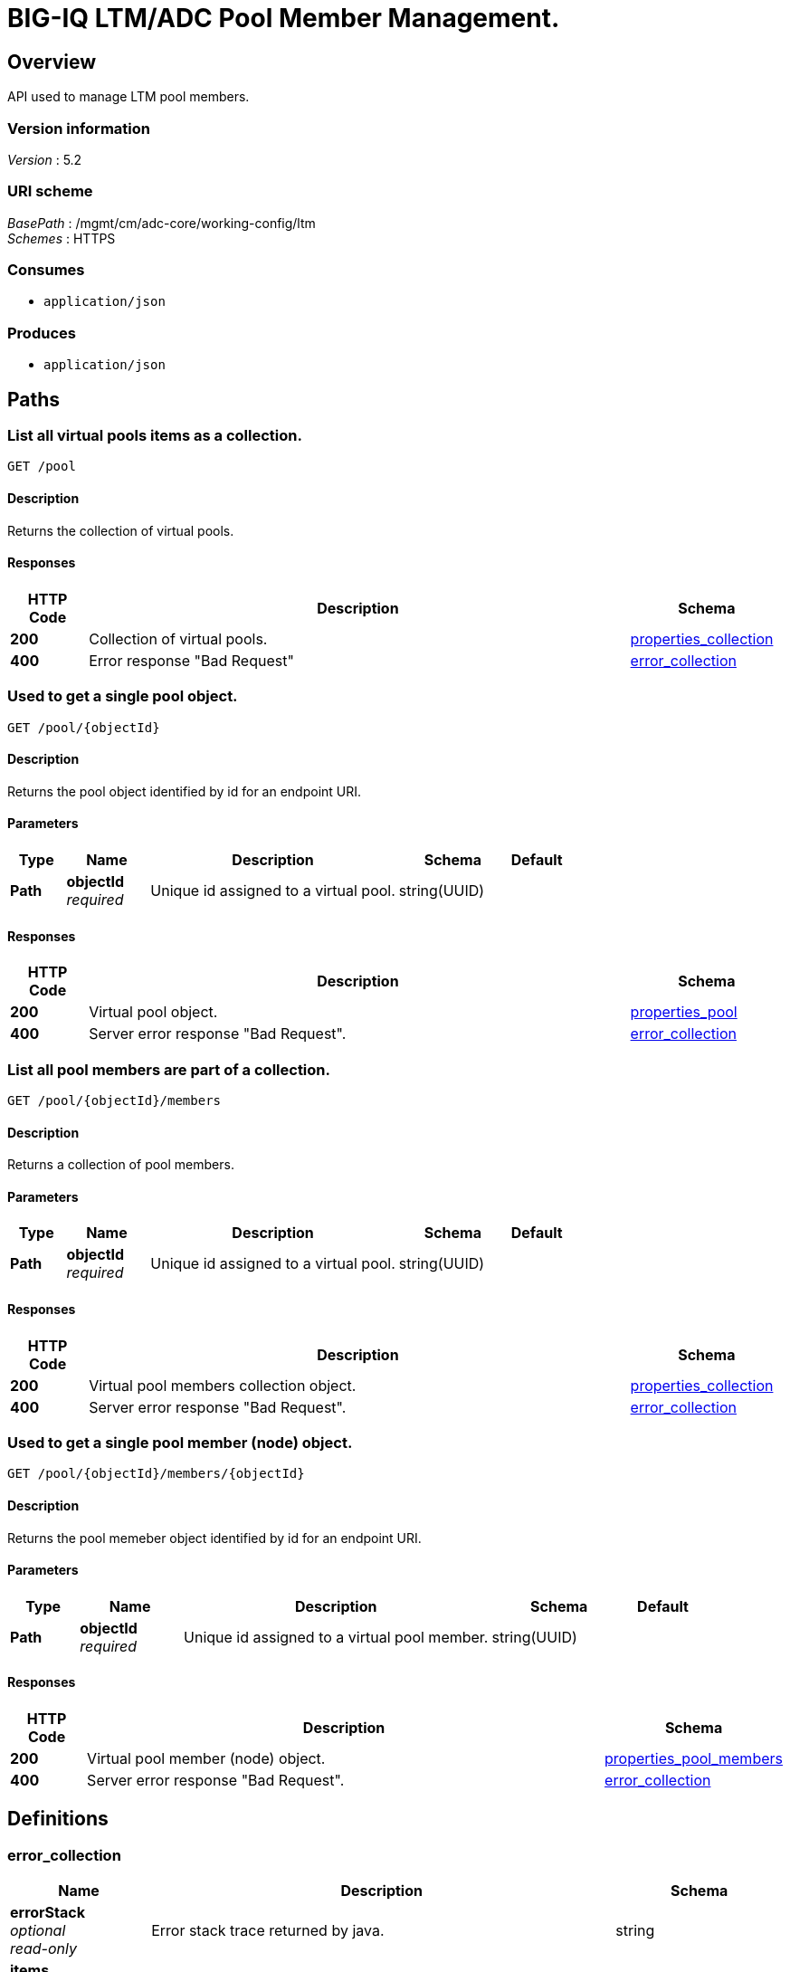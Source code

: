 = BIG-IQ LTM/ADC Pool Member Management.


[[_overview]]
== Overview
API used to manage LTM pool members.


=== Version information
[%hardbreaks]
_Version_ : 5.2


=== URI scheme
[%hardbreaks]
_BasePath_ : /mgmt/cm/adc-core/working-config/ltm
_Schemes_ : HTTPS


=== Consumes

* `application/json`


=== Produces

* `application/json`




[[_paths]]
== Paths

[[_pool_get]]
=== List all virtual pools items as a collection.
....
GET /pool
....


==== Description
Returns the collection of virtual pools.


==== Responses

[options="header", cols=".^2,.^14,.^4"]
|===
|HTTP Code|Description|Schema
|*200*|Collection of virtual pools.|<<_properties_collection,properties_collection>>
|*400*|Error response "Bad Request"|<<_error_collection,error_collection>>
|===


[[_pool_objectid_get]]
=== Used to get a single pool object.
....
GET /pool/{objectId}
....


==== Description
Returns the pool object identified by id for an endpoint URI.


==== Parameters

[options="header", cols=".^2,.^3,.^9,.^4,.^2"]
|===
|Type|Name|Description|Schema|Default
|*Path*|*objectId* +
_required_|Unique id assigned to a virtual pool.|string(UUID)|
|===


==== Responses

[options="header", cols=".^2,.^14,.^4"]
|===
|HTTP Code|Description|Schema
|*200*|Virtual pool object.|<<_properties_pool,properties_pool>>
|*400*|Server error response "Bad Request".|<<_error_collection,error_collection>>
|===


[[_pool_objectid_members_get]]
=== List all pool members are part of a collection.
....
GET /pool/{objectId}/members
....


==== Description
Returns a collection of pool members.


==== Parameters

[options="header", cols=".^2,.^3,.^9,.^4,.^2"]
|===
|Type|Name|Description|Schema|Default
|*Path*|*objectId* +
_required_|Unique id assigned to a virtual pool.|string(UUID)|
|===


==== Responses

[options="header", cols=".^2,.^14,.^4"]
|===
|HTTP Code|Description|Schema
|*200*|Virtual pool members collection object.|<<_properties_collection,properties_collection>>
|*400*|Server error response "Bad Request".|<<_error_collection,error_collection>>
|===


[[_pool_objectid_members_objectid_get]]
=== Used to get a single pool member (node) object.
....
GET /pool/{objectId}/members/{objectId}
....


==== Description
Returns the pool memeber object identified by id for an endpoint URI.


==== Parameters

[options="header", cols=".^2,.^3,.^9,.^4,.^2"]
|===
|Type|Name|Description|Schema|Default
|*Path*|*objectId* +
_required_|Unique id assigned to a virtual pool member.|string(UUID)|
|===


==== Responses

[options="header", cols=".^2,.^14,.^4"]
|===
|HTTP Code|Description|Schema
|*200*|Virtual pool member (node) object.|<<_properties_pool_members,properties_pool_members>>
|*400*|Server error response "Bad Request".|<<_error_collection,error_collection>>
|===




[[_definitions]]
== Definitions

[[_error_collection]]
=== error_collection

[options="header", cols=".^3,.^11,.^4"]
|===
|Name|Description|Schema
|*errorStack* +
_optional_ +
_read-only_|Error stack trace returned by java.|string
|*items* +
_optional_|Collection of pool members. error response from server.|< object > array
|*kind* +
_optional_ +
_read-only_|Type information for pool member collections-cm:adc-core:working-config:ltm:pool:adcpoolstate.|string
|*message* +
_optional_ +
_read-only_|Error message returned from server.|string
|*requestBody* +
_optional_ +
_read-only_|The data in the request body. GET (None)|string
|*requestOperationId* +
_optional_ +
_read-only_|Unique id assigned to rest operation.|integer(int64)
|===


[[_properties_collection]]
=== properties_collection

[options="header", cols=".^3,.^11,.^4"]
|===
|Name|Description|Schema
|*generation* +
_optional_ +
_read-only_|A integer that will track change made to a virtual pool collection object. generation.|integer(int64)
|*items* +
_optional_|A collection of pool members. properties defining items.|< object > array
|*kind* +
_optional_ +
_read-only_|Type information for this virtual pool collection object.|string
|*lastUpdateMicros* +
_optional_ +
_read-only_|Update time (micros) for last change made to an virtual pool collection object. time.|integer(int64)
|*selfLink* +
_optional_ +
_read-only_|A reference link URI to the virtual pool collection object.|string
|===


[[_properties_pool]]
=== properties_pool

[options="header", cols=".^3,.^11,.^4"]
|===
|Name|Description|Schema
|*allowNat* +
_optional_|Is NAT (addess translation) allowed for application servers in this pool.|boolean
|*deviceReference* +
_optional_|A reference link to a device (BIGIP) that virtual pool exists. Also additional data such as id, name, kind and machine id is provided.|<<_properties_pool_devicereference,deviceReference>>
|*enableQueueOnConnectionLimit* +
_optional_|Enable or disable queuing connections when pool member or node connection limits are reached.|boolean
|*generation* +
_optional_ +
_read-only_|A integer that will track change made to a virtual pool object. generation.|integer(int64)
|*id* +
_optional_ +
_read-only_|Unique id assigned to a virtual pool object.|string
|*ignorePersistedWeight* +
_optional_|Is the weight of persisted connections on pool members when making load balancing decisions counted.|boolean
|*ipTosToClientControl* +
_optional_|Specifies the Type of Service (ToS) level to use when sending packets to a client. possible values on bigiq: 0 ~ 255|string
|*ipTosToServerControl* +
_optional_|Specifies the Type of Service (ToS) level to use when sending packets to a server. possible values on bigiq: 0 ~ 255|string
|*kind* +
_optional_ +
_read-only_|Type information for this virtual pool object.|string
|*lastUpdateMicros* +
_optional_ +
_read-only_|Update time (micros) for last change made to an virtual pool object. time.|integer(int64)
|*linkQosToClient* +
_optional_|Specifies the Quality of Service (QoS) level to use when sending packets to a client. 0 ~ 7, 65535 (passthrough)|integer
|*linkQosToServer* +
_optional_|Specifies the Quality of Service (QoS) level to use when sending packets to a server. 0 ~ 7, 65535 (passthrough)|integer
|*loadBalancingMode* +
_optional_|Specifies the modes that the system uses to load balance name resolution requests among the members of this pool. dynamic-ratio-member, least-connections-member, observed-node, ratio-least-connections-node, round-robin, dynamic-ratio-node, least-connections-node, predictive-member, ratio-member, weighted-least-connections-member, fastest-app-response, least-sessions, predictive-node, ratio-node, weighted-least-connections-node, fastest-node, observed-member, ratio-least-connections-member, ratio-session|string
|*membersCollectionReference* +
_optional_|Reference link to collection of pool members (nodes).|<<_properties_pool_memberscollectionreference,membersCollectionReference>>
|*minActiveMembers* +
_optional_|Specifies the minimum number of members that must be up for traffic to be confined to a priority group when using priority-based activation.|integer
|*name* +
_optional_|Name of virtual pool.|string
|*partition* +
_optional_|Partition location that pool and members are located. default Common|string
|*queueDepthLimit* +
_optional_|Specifies the maximum number of connections that may simultaneously be queued to go to any member of this pool.|integer
|*queueTimeLimit* +
_optional_|Specifies the maximum time, in milliseconds, a connection will remain enqueued. When unset, there is no limit.|integer
|*reselectTries* +
_optional_|Specifies the number of times the system tries to contact a pool member after a passive failure.|integer
|*selfLink* +
_optional_ +
_read-only_|A reference link URI to the virtual pool object.|string
|*serviceDownAction* +
_optional_|Specifies the action to take if the service specified in the pool is marked down. The default value is none.|string
|*slowRampTime* +
_optional_|Specifies, in seconds, the ramp time for the pool. This provides the ability to cause a pool member that has just been enabled, or marked up, to receive proportionally less traffic than other members in the pool.|integer
|===

[[_properties_pool_devicereference]]
*deviceReference*

[options="header", cols=".^3,.^11,.^4"]
|===
|Name|Description|Schema
|*id* +
_optional_|Unique id assigned to a device referenced by this object.|string
|*kind* +
_optional_|Type information for device. shared:resolver:device-groups:restdeviceresolverdevicestate|string
|*link* +
_optional_|Reference link to adc-core-allbigipDevices in shared resolver device-groups.|string
|*machineId* +
_optional_|Unique id assigned to the hardware device. If virtual could be the same as id object.|string
|*name* +
_optional_|A name used to identify this device.|string
|===

[[_properties_pool_memberscollectionreference]]
*membersCollectionReference*

[options="header", cols=".^3,.^11,.^4"]
|===
|Name|Description|Schema
|*isSubcollection* +
_optional_|Does a sub-collection for this object exist. True / False|boolean
|*link* +
_optional_|Reference link to a collection of pool members. |string
|===


[[_properties_pool_members]]
=== properties_pool_members

[options="header", cols=".^3,.^11,.^4"]
|===
|Name|Description|Schema
|*connectionLimit* +
_optional_|Number of connection allowed for pool member.|integer
|*generation* +
_optional_ +
_read-only_|A integer that will track change made to a virtual pool member object. generation.|integer(int64)
|*id* +
_optional_ +
_read-only_|Unique id assigned to a virtual pool collection object.|string
|*kind* +
_optional_ +
_read-only_|Type information for this virtual pool member object.|string
|*lastUpdateMicros* +
_optional_ +
_read-only_|Update time (micros) for last change made to an virtual pool member object. time.|integer(int64)
|*name* +
_optional_|Name of pool member.|string
|*nodeReference* +
_optional_|Reference link to ltm nodes.|<<_properties_pool_members_nodereference,nodeReference>>
|*partition* +
_optional_|Partition location that pool and members are located. default Common|string
|*port* +
_optional_|Port used for application connect.|integer
|*priortyGroup* +
_optional_|Specifies the priority group within the pool for this pool member.|integer
|*rateLimit* +
_optional_|Specifies the maximum number of connections per second allowed for a pool member. The default value is 'disabled|string
|*ratio* +
_optional_|Specifies the ratio weight that you want to assign to the pool member. The default value is 1.|integer
|*selfLink* +
_optional_ +
_read-only_|A reference link URI to the virtual pool member object.|string
|*sessionConfig* +
_optional_|Enables or disables the node for new sessions. The default value is user-enabled.|string
|===

[[_properties_pool_members_nodereference]]
*nodeReference*

[options="header", cols=".^3,.^11,.^4"]
|===
|Name|Description|Schema
|*link* +
_optional_|Reference link to node specific to pool member configuration.|string
|===






